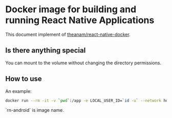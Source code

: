 * Docker image for building and running React Native Applications

This document implement of [[https://github.com/theanam/react-native-docker][theanam/react-native-docker]].

** Is there anything special

You can mount to the volume without changing the directory permissions.

** How to use

An example:

#+begin_src bash
docker run --rm -it -v `pwd`:/app -e LOCAL_USER_ID=`id -u` --network host rn-android bash -c "cd android && ./gradlew assembleRelease -x lintVitalRelease"
#+end_src

`rn-android` is image name.

